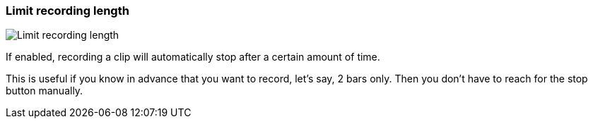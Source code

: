 ifdef::pdf-theme[[[inspector-matrix-limit-recording-length,Limit recording length]]]
ifndef::pdf-theme[[[inspector-matrix-limit-recording-length,Limit recording length]]]
=== Limit recording length

image::playtime::generated/screenshots/elements/inspector/matrix/limit-recording-length.png[Limit recording length]

If enabled, recording a clip will automatically stop after a certain amount of time.

This is useful if you know in advance that you want to record, let's say, 2 bars only. Then you don't have to reach for the stop button manually.

